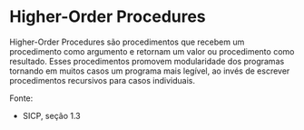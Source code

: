 * Higher-Order Procedures
 
 Higher-Order Procedures são procedimentos que recebem um procedimento como argumento e retornam um valor ou procedimento como resultado. 
Esses procedimentos promovem modularidade dos programas tornando em muitos casos um programa mais legível, ao invés de escrever 
procedimentos recursivos para casos individuais.

Fonte:

- SICP, seção 1.3
